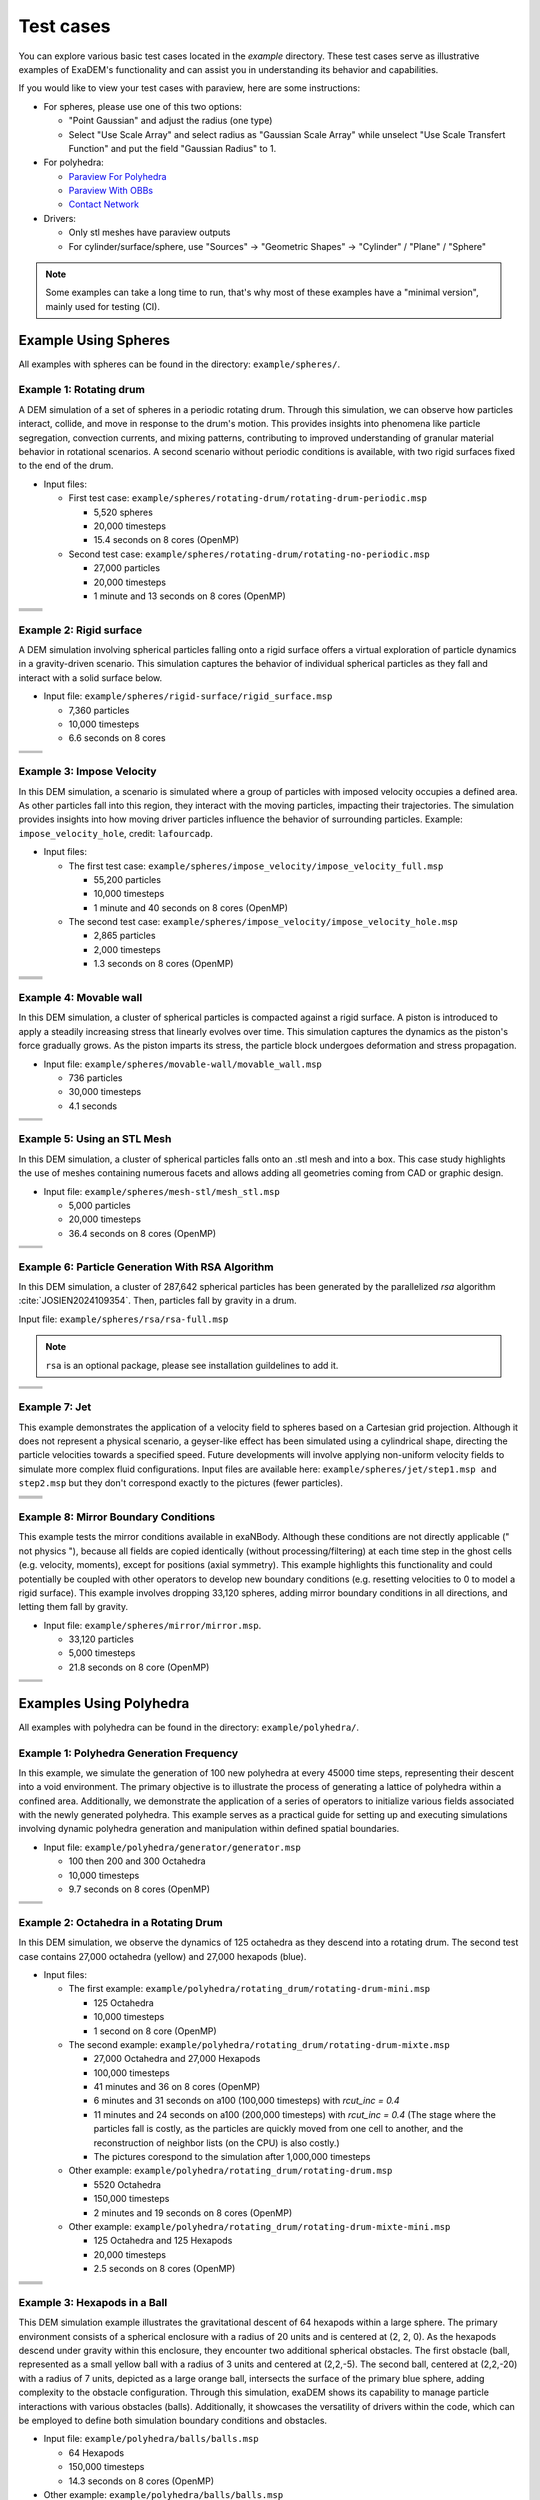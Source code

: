 Test cases
==========

You can explore various basic test cases located in the `example` directory. These test cases serve as illustrative examples of ExaDEM's functionality and can assist you in understanding its behavior and capabilities.

If you would like to view your test cases with paraview, here are some instructions:

- For spheres, please use one of this two options:

  - "Point Gaussian" and adjust the radius (one type)
  - Select "Use Scale Array" and select radius as "Gaussian Scale Array" while unselect "Use Scale Transfert Function" and put the field "Gaussian Radius" to 1.

- For polyhedra: 

  - `Paraview For Polyhedra <https://collab4exanbody.github.io/doc_exaDEM/project_exaDEM/Analysis.html#dump-paraview-for-polyhedra>`_
  - `Paraview With OBBs <https://collab4exanbody.github.io/doc_exaDEM/project_exaDEM/Analysis.html#dump-paraview-with-obbs>`_
  - `Contact Network <https://collab4exanbody.github.io/doc_exaDEM/project_exaDEM/Analysis.html#dump-contact-network>`_

- Drivers:

  - Only stl meshes have paraview outputs
  - For cylinder/surface/sphere, use "Sources" -> "Geometric Shapes" -> "Cylinder" / "Plane" / "Sphere"

.. note::

  Some examples can take a long time to run, that's why most of these examples have a "minimal version", mainly used for testing (CI). 

Example Using Spheres
---------------------

All examples with spheres can be found in the directory: ``example/spheres/``.

Example 1: Rotating drum
^^^^^^^^^^^^^^^^^^^^^^^^

A DEM simulation of a set of spheres in a periodic rotating drum. Through this simulation, we can observe how particles interact, collide, and move in response to the drum's motion. This provides insights into phenomena like particle segregation, convection currents, and mixing patterns, contributing to improved understanding of granular material behavior in rotational scenarios. A second scenario without periodic conditions is available, with two rigid surfaces fixed to the end of the drum.  

.. |ex1start| image:: ../_static/rotating_drum_start.png
   :width: 300pt

.. |ex1end| image:: ../_static/rotating_drum_end.png
   :width: 300pt

.. |ex1npstart| image:: ../_static/ExaDEM/rotating_drum_no_periodic_start.png
   :width: 300pt

.. |ex1npend| image:: ../_static/ExaDEM/rotating_drum_no_periodic_end.png
   :width: 300pt

- Input files:

  - First test case: ``example/spheres/rotating-drum/rotating-drum-periodic.msp``

    - 5,520 spheres
    - 20,000 timesteps
    - 15.4 seconds on 8 cores (OpenMP)

  - Second test case: ``example/spheres/rotating-drum/rotating-no-periodic.msp``

    - 27,000 particles
    - 20,000 timesteps
    - 1 minute and 13 seconds on 8 cores (OpenMP)

+--------------------------+--------------------------+
| .. centered:: Rotating Drum                         |
+--------------------------+--------------------------+
| .. centered:: Start      | .. centered:: End        |
+==========================+==========================+
| |ex1start|               | |ex1end|                 |
+--------------------------+--------------------------+
| |ex1npstart|             | |ex1npend|               |
+--------------------------+--------------------------+

Example 2: Rigid surface
^^^^^^^^^^^^^^^^^^^^^^^^

A DEM simulation involving spherical particles falling onto a rigid surface offers a virtual exploration of particle dynamics in a gravity-driven scenario. This simulation captures the behavior of individual spherical particles as they fall and interact with a solid surface below. 

- Input file: ``example/spheres/rigid-surface/rigid_surface.msp``

  - 7,360 particles
  - 10,000 timesteps
  - 6.6 seconds on 8 cores

.. |ex4start| image:: ../_static/rigid_surface_start.png
   :width: 300pt

.. |ex4end| image:: ../_static/rigid_surface_end.png
   :width: 300pt

+--------------------------+--------------------------+
| .. centered:: Rigid Surface                         |
+--------------------------+--------------------------+
| .. centered:: Start      | .. centered:: End        |
+==========================+==========================+
| |ex4start|               | |ex4end|                 |
+--------------------------+--------------------------+

Example 3: Impose Velocity
^^^^^^^^^^^^^^^^^^^^^^^^^^

In this DEM simulation, a scenario is simulated where a group of particles with imposed velocity occupies a defined area. As other particles fall into this region, they interact with the moving particles, impacting their trajectories. The simulation provides insights into how moving driver particles influence the behavior of surrounding particles. Example: ``impose_velocity_hole``, credit: ``lafourcadp``.  

- Input files:

  - The first test case: ``example/spheres/impose_velocity/impose_velocity_full.msp``

    - 55,200 particles
    - 10,000 timesteps
    - 1 minute and 40 seconds on 8 cores (OpenMP)

  - The second test case: ``example/spheres/impose_velocity/impose_velocity_hole.msp``

    - 2,865 particles
    - 2,000 timesteps
    - 1.3 seconds on 8 cores (OpenMP)

.. |ex5start| image:: ../_static/impose_velocity_start.png
   :width: 300pt

.. |ex5end| image:: ../_static/impose_velocity_end.png
   :width: 300pt

.. |ex5start2| image:: ../_static/ExaDEM/impose_vel_hole_start.png
   :width: 300pt

.. |ex5end2| image:: ../_static/ExaDEM/impose_vel_hole_end.png
   :width: 300pt

+--------------------------+--------------------------+
| .. centered:: Impose Velocity                       |
+--------------------------+--------------------------+
| .. centered:: Start      | .. centered:: End        |
+==========================+==========================+
| |ex5start|               | |ex5end|                 |
+--------------------------+--------------------------+
| |ex5start2|              | |ex5end2|                |
+--------------------------+--------------------------+

Example 4: Movable wall
^^^^^^^^^^^^^^^^^^^^^^^

In this DEM simulation, a cluster of spherical particles is compacted against a rigid surface. A piston is introduced to apply a steadily increasing stress that linearly evolves over time. This simulation captures the dynamics as the piston's force gradually grows. As the piston imparts its stress, the particle block undergoes deformation and stress propagation. 

- Input file: ``example/spheres/movable-wall/movable_wall.msp`` 

  - 736 particles
  - 30,000 timesteps
  - 4.1 seconds

.. |ex6start| image:: ../_static/movable_wall_start.png
   :width: 300pt

.. |ex6end| image:: ../_static/movable_wall_end.png
   :width: 300pt

+--------------------------+--------------------------+
| .. centered:: Movable Wall                          |
+--------------------------+--------------------------+
| .. centered:: Start      | .. centered:: End        |
+==========================+==========================+
| |ex6start|               | |ex6end|                 |
+--------------------------+--------------------------+

Example 5: Using an STL Mesh
^^^^^^^^^^^^^^^^^^^^^^^^^^^^

In this DEM simulation, a cluster of spherical particles falls onto an .stl mesh and into a box. This case study highlights the use of meshes containing numerous facets and allows adding all geometries coming from CAD or graphic design. 

- Input file: ``example/spheres/mesh-stl/mesh_stl.msp``

  - 5,000 particles
  - 20,000 timesteps
  - 36.4 seconds on 8 cores (OpenMP)

.. |ex7start| image:: ../_static/mesh_stl_start.png
   :width: 300pt

.. |ex7end| image:: ../_static/mesh_stl_end.png
   :width: 300pt

+--------------------------+--------------------------+
| .. centered:: Mesh STL                              |
+--------------------------+--------------------------+
| .. centered:: Start      | .. centered:: End        |
+==========================+==========================+
| |ex7start|               | |ex7end|                 |
+--------------------------+--------------------------+

Example 6: Particle Generation With RSA Algorithm
^^^^^^^^^^^^^^^^^^^^^^^^^^^^^^^^^^^^^^^^^^^^^^^^^

In this DEM simulation, a cluster of 287,642 spherical particles has been generated by the parallelized `rsa` algorithm :cite:`JOSIEN2024109354`. Then, particles fall by gravity in a drum.

Input file: ``example/spheres/rsa/rsa-full.msp``

.. |ex8start| image:: ../_static/rsa_start.png
   :width: 300pt

.. |ex8end| image:: ../_static/rsa_end.png
   :width: 300pt

.. note::

  ``rsa`` is an optional package, please see installation guildelines to add it.

+--------------------------+--------------------------+
| .. centered:: RSA                                   |
+--------------------------+--------------------------+
| .. centered:: Start      | .. centered:: End        |
+==========================+==========================+
| |ex8start|               | |ex8end|                 |
+--------------------------+--------------------------+

Example 7: Jet
^^^^^^^^^^^^^^

This example demonstrates the application of a velocity field to spheres based on a Cartesian grid projection. Although it does not represent a physical scenario, a geyser-like effect has been simulated using a cylindrical shape, directing the particle velocities towards a specified speed. Future developments will involve applying non-uniform velocity fields to simulate more complex fluid configurations. Input files are available here: ``example/spheres/jet/step1.msp and step2.msp`` but they don't correspond exactly to the pictures (fewer particles).

.. |ex10starthalf| image:: ../_static/ExaDEM/jet_half_start.png
   :width: 250pt

.. |ex10endhalf| image:: ../_static/ExaDEM/jet_half_end.png
   :width: 250pt


.. |ex10startfull| image:: ../_static/ExaDEM/jet_full_start.png
   :width: 250pt

.. |ex10endfull| image:: ../_static/ExaDEM/jet_full_end.png
   :width: 250pt

+--------------------------+--------------------------+
| .. centered:: Geyser Simulation                     |
+--------------------------+--------------------------+
| .. centered:: Start      | .. centered:: End        |
+==========================+==========================+
| |ex10starthalf|          | |ex10endhalf|            |
+--------------------------+--------------------------+
| |ex10startfull|          | |ex10endfull|            |
+--------------------------+--------------------------+

Example 8: Mirror Boundary Conditions
^^^^^^^^^^^^^^^^^^^^^^^^^^^^^^^^^^^^^

This example tests the mirror conditions available in exaNBody. Although these conditions are not directly applicable (" not physics "), because all fields are copied identically (without processing/filtering) at each time step in the ghost cells (e.g. velocity, moments), except for positions (axial symmetry). This example highlights this functionality and could potentially be coupled with other operators to develop new boundary conditions (e.g. resetting velocities to 0 to model a rigid surface). This example involves dropping 33,120 spheres, adding mirror boundary conditions in all directions, and letting them fall by gravity. 

- Input file: ``example/spheres/mirror/mirror.msp``. 

  - 33,120 particles
  - 5,000 timesteps
  - 21.8 seconds on 8 core (OpenMP)

.. |ex11start| image:: ../_static/ExaDEM/mirror_start.png
   :width: 250pt

.. |ex11end| image:: ../_static/ExaDEM/mirror_end.png
   :width: 250pt

+--------------------------+--------------------------+
| .. centered:: Mirror Simulation                     |
+--------------------------+--------------------------+
| .. centered:: Start      | .. centered:: End        |
+==========================+==========================+
| |ex11start|              | |ex11end|                |
+--------------------------+--------------------------+

Examples Using Polyhedra
------------------------

All examples with polyhedra can be found in the directory: ``example/polyhedra/``.

Example 1: Polyhedra Generation Frequency
^^^^^^^^^^^^^^^^^^^^^^^^^^^^^^^^^^^^^^^^^

In this example, we simulate the generation of 100 new polyhedra at every 45000 time steps, representing their descent into a void environment. The primary objective is to illustrate the process of generating a lattice of polyhedra within a confined area. Additionally, we demonstrate the application of a series of operators to initialize various fields associated with the newly generated polyhedra. This example serves as a practical guide for setting up and executing simulations involving dynamic polyhedra generation and manipulation within defined spatial boundaries.

- Input file: ``example/polyhedra/generator/generator.msp``

  - 100 then 200 and 300 Octahedra
  - 10,000 timesteps
  - 9.7 seconds on 8 cores (OpenMP)

.. |ex1pstart| image:: ../_static/generator_start.png
   :width: 250pt

.. |ex1pend| image:: ../_static/generator_end.png
   :width: 250pt

+--------------------------+------------------------------+
| .. centered:: Polyhedra Generation Frequency            |
+--------------------------+------------------------------+
| .. centered:: Start      | .. centered:: End            |
+==========================+==============================+
| |ex1pstart|              | |ex1pend|                    |
+--------------------------+------------------------------+

Example 2: Octahedra in a Rotating Drum
^^^^^^^^^^^^^^^^^^^^^^^^^^^^^^^^^^^^^^^

In this DEM simulation, we observe the dynamics of 125 octahedra as they descend into a rotating drum. The second test case contains 27,000 octahedra (yellow) and 27,000 hexapods (blue).

- Input files:

  - The first example: ``example/polyhedra/rotating_drum/rotating-drum-mini.msp``

    - 125 Octahedra
    - 10,000 timesteps
    - 1 second on 8 core (OpenMP)

  - The second example: ``example/polyhedra/rotating_drum/rotating-drum-mixte.msp``

    - 27,000 Octahedra and 27,000 Hexapods
    - 100,000 timesteps
    - 41 minutes and 36 on 8 cores (OpenMP)
    - 6 minutes and 31 seconds on a100 (100,000 timesteps) with `rcut_inc = 0.4`
    - 11 minutes and 24 seconds on a100 (200,000 timesteps) with `rcut_inc = 0.4` (The stage where the particles fall is costly, as the particles are quickly moved from one cell to another, and the reconstruction of neighbor lists (on the CPU) is also costly.)
    - The pictures corespond to the simulation after 1,000,000 timesteps

  - Other example: ``example/polyhedra/rotating_drum/rotating-drum.msp``

    - 5520 Octahedra
    - 150,000 timesteps
    - 2 minutes and 19 seconds on 8 cores (OpenMP)

  - Other example: ``example/polyhedra/rotating_drum/rotating-drum-mixte-mini.msp``

    - 125 Octahedra and 125 Hexapods
    - 20,000 timesteps
    - 2.5 seconds on 8 cores (OpenMP)

.. |ex2pstart| image:: ../_static/octahedra_rotating_drum_start.png
   :width: 250pt

.. |ex2pend| image:: ../_static/octahedra_rotating_drum_end.png
   :width: 250pt

.. |ex2pmixtestart| image:: ../_static/ExaDEM/rotating_drum_mixte_start.png
   :width: 250pt

.. |ex2pmixteend| image:: ../_static/ExaDEM/rotating_drum_mixte_end.png
   :width: 250pt

+--------------------------+--------------------------+
| .. centered:: Polyhedra Generation Frequency        |
+--------------------------+--------------------------+
| .. centered:: Start      | .. centered:: End        |
+==========================+==========================+
| |ex2pstart|              | |ex2pend|                |
+--------------------------+--------------------------+
| |ex2pmixtestart|         | |ex2pmixteend|           |
+--------------------------+--------------------------+

Example 3: Hexapods in a Ball 
^^^^^^^^^^^^^^^^^^^^^^^^^^^^^

This DEM simulation example illustrates the gravitational descent of 64 hexapods within a large sphere. The primary environment consists of a spherical enclosure with a radius of 20 units and is centered at (2, 2, 0). As the hexapods descend under gravity within this enclosure, they encounter two additional spherical obstacles. The first obstacle (ball, represented as a small yellow ball with a radius of 3 units and centered at (2,2,-5). The second ball, centered at (2,2,-20) with a radius of 7 units, depicted as a large orange ball, intersects the surface of the primary blue sphere, adding complexity to the obstacle configuration. Through this simulation, exaDEM shows its capability to manage particle interactions with various obstacles (balls). Additionally, it showcases the versatility of drivers within the code, which can be employed to define both simulation boundary conditions and obstacles.

- Input file: ``example/polyhedra/balls/balls.msp``

  - 64 Hexapods
  - 150,000 timesteps
  - 14.3 seconds on 8 cores (OpenMP)

- Other example: ``example/polyhedra/balls/balls.msp``

  - 64 Hexapods
  - 25,000 timesteps
  - 2.7 seconds on 8 cores (OpenMP)

.. |ex3pstart| image:: ../_static/ExaDEM/polyhedra_ball_start.png
   :width: 250pt

.. |ex3pend| image:: ../_static/ExaDEM/polyhedra_ball_end.png
   :width: 250pt

+--------------------------+--------------------------+
| .. centered:: Hexapods in Ball                      |
+--------------------------+--------------------------+
| .. centered:: Start      | .. centered:: End        |
+==========================+==========================+
| |ex3pstart|              | |ex3pend|                |
+--------------------------+--------------------------+

Example 4: Polyhedra With STL Mesh (Box)
^^^^^^^^^^^^^^^^^^^^^^^^^^^^^^^^^^^^^^^

This simulation example illustrates the use of STL files with polyhedra. In this simulation, we drop a set of polyhedra (hexapods, octahedra, or both) by gravity into an open box to fill it completely. 

.. |ex4pstarthexa| image:: ../_static/ExaDEM/stl_hexa_start.png
   :width: 250pt

.. |ex4pendhexa| image:: ../_static/ExaDEM/stl_hexa_end.png
   :width: 250pt

.. |ex4pstartocta| image:: ../_static/ExaDEM/stl_octa_start.png
   :width: 250pt

.. |ex4pendocta| image:: ../_static/ExaDEM/stl_octa_end.png
   :width: 250pt

.. |ex4pstartmixte| image:: ../_static/ExaDEM/stl_mixte_start.png
   :width: 250pt

.. |ex4pendmixte| image:: ../_static/ExaDEM/stl_mixte_end.png
   :width: 250pt

- Input files:

  - First example: ``example/polyhedra/stl_mesh/stl_mesh_box_hexapod.msp``

    - 7,344 Hexapods
    - 50,000 timesteps
    - 2 mintes and 19 seconds on 8 cores (OpenMP)

  - Second example:``example/polyhedra/stl_mesh/stl_mesh_box_octahedron.msp``

    - 2,430 Octahedra
    - 50,000 timesteps
    - 1 minute and 6 seconds on 8 cores (OpenMP)

  - Third example: ``example/polyhedra/stl_mesh/stl_mesh_box_mixte.msp``

    - 5760 Octahedra and 5760 Hexapods
    - 100,000 timesteps
    - 8 minutes and 36 seconds on 8 cores (OpenMP)
    - 2 minutes and 34 seconds on a GPU a100 (`rcut_inc = 0.2`, `cell_size = 6`, and `grid_dims = [3,3,10]`) 

.. note::

  These examples have minimal test cases (`_mini.msp`).

+--------------------------+--------------------------+
| .. centered:: Polyhedra With STL Mesh               |
+--------------------------+--------------------------+
| .. centered:: Start      | .. centered:: End        |
+==========================+==========================+
| |ex4pstarthexa|          | |ex4pendhexa|            |
+--------------------------+--------------------------+
| |ex4pstartocta|          | |ex4pendocta|            |
+--------------------------+--------------------------+
| |ex4pstartmixte|         | |ex4pendmixte|           |
+--------------------------+--------------------------+

Example 5: Funnel
^^^^^^^^^^^^^^^^^

This simulation example illustrates the gravitational drop of a set of 1.3 million hexapods into a funnel. The funnel is represented using a mesh of faces (STL mesh).

.. |ex5pstarthalf| image:: ../_static/ExaDEM/funnel_half_start.png
   :width: 250pt

.. |ex5pendhalf| image:: ../_static/ExaDEM/funnel_half_end.png
   :width: 250pt


.. |ex5pstartfull| image:: ../_static/ExaDEM/funnel_full_start.png
   :width: 250pt

.. |ex5pendfull| image:: ../_static/ExaDEM/funnel_full_end.png
   :width: 250pt

- Input file: ``example/polyhedra/funnel/funnel.msp``

.. note::

  This example is designed to run on a supercomputer or recent GPUs, so don't run it on a laptop.

+--------------------------+--------------------------+
| .. centered:: Polyhedra With a Funnel               |
+--------------------------+--------------------------+
| .. centered:: Start      | .. centered:: End        |
+==========================+==========================+
| |ex5pstarthalf|          | |ex5pendhalf|            |
+--------------------------+--------------------------+
| |ex5pstartfull|          | |ex5pendfull|            |
+--------------------------+--------------------------+


Show-cases
----------

On a laptop or single node
^^^^^^^^^^^^^^^^^^^^^^^^^^

Simulation of 48,000 spheres on a rotating drum after reading an .stl file. This simulation takes around one hour and 10 minutes on a laptop with 12 cores with OpenMP. The input files are available here: ``example/spheres/cylinder_stl/cylinder_stl.msp``

.. image:: ../_static/cyl_stl.gif
   :align: center


Simulation of 140,000 spheres falling into a cell. A blade is then activated with rotational and translational motion. A This simulation takes around 4-5 days on a single node of 32 cores. A tutorial is available with polyhedra in the tutorial section.

.. image:: ../_static/pale-0.5.gif
   :align: center

TODO: Add input files

On a supercomputer
^^^^^^^^^^^^^^^^^^

TODO
